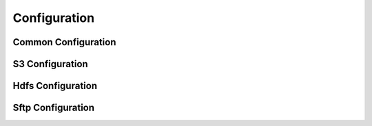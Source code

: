 Configuration
=============

Common Configuration
----------------
.. mdinclude:: ./configuration/common.md

S3 Configuration
----------------
.. mdinclude:: ./configuration/s3.md

Hdfs Configuration
------------------
.. mdinclude:: ./configuration/hdfs.md

Sftp Configuration
------------------
.. mdinclude:: ./configuration/sftp.md
